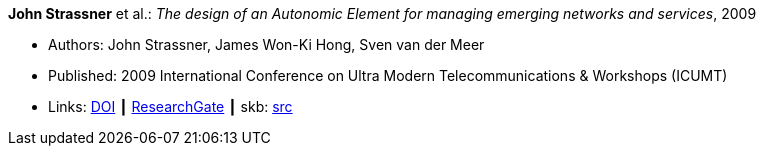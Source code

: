 *John Strassner* et al.: _The design of an Autonomic Element for managing emerging networks and services_, 2009

* Authors: John Strassner, James Won-Ki Hong, Sven van der Meer
* Published: 2009 International Conference on Ultra Modern Telecommunications & Workshops (ICUMT)
* Links:
       link:https://doi.org/10.1109/ICUMT.2009.5345533[DOI]
    ┃ link:https://www.researchgate.net/publication/221003980_The_design_of_an_Autonomic_Element_for_managing_emerging_networks_and_services[ResearchGate]
    ┃ skb: link:https://github.com/vdmeer/skb/tree/master/library/inproceedings/2000/strassner-2009-icumt.adoc[src]
ifdef::local[]
    ┃ link:/library/inproceedings/2000/strassner-2009-icumt.pdf[PDF]
endif::[]

